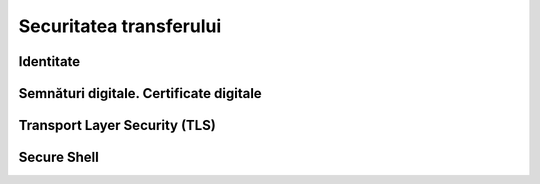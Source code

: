 Securitatea transferului
========================

Identitate
----------


Semnături digitale. Certificate digitale
-----------------------------------------



Transport Layer Security (TLS)
------------------------------






Secure Shell
------------


